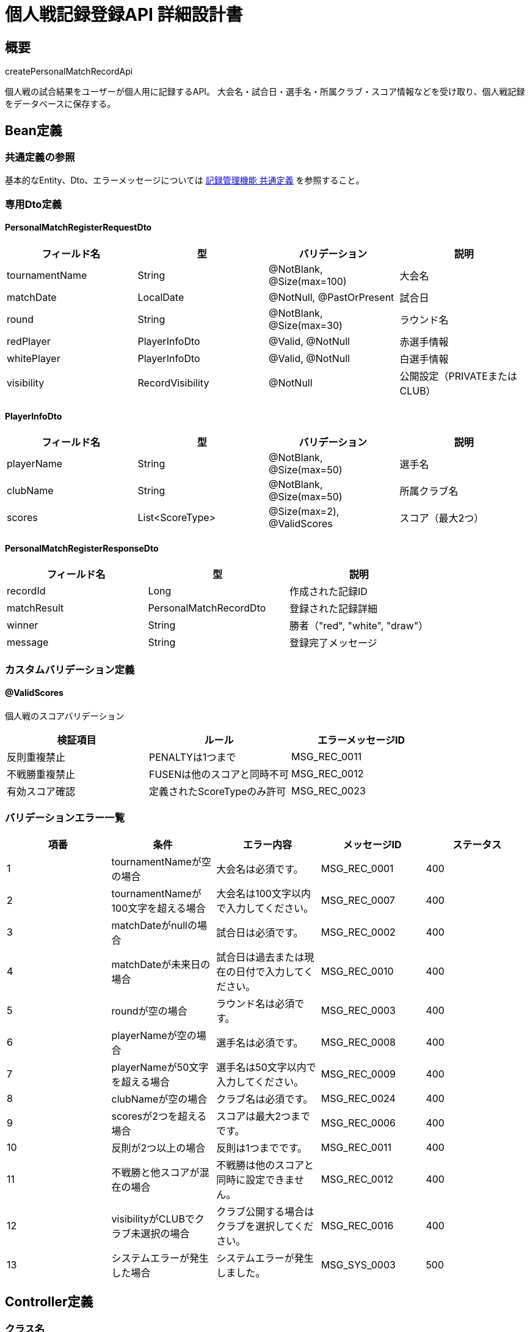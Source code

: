 = 個人戦記録登録API 詳細設計書

== 概要

createPersonalMatchRecordApi

個人戦の試合結果をユーザーが個人用に記録するAPI。
大会名・試合日・選手名・所属クラブ・スコア情報などを受け取り、個人戦記録をデータベースに保存する。

== Bean定義

=== 共通定義の参照

基本的なEntity、Dto、エラーメッセージについては link:../common-definitions.adoc[記録管理機能 共通定義] を参照すること。

=== 専用Dto定義

==== PersonalMatchRegisterRequestDto

|===
|フィールド名 |型 |バリデーション |説明

|tournamentName
|String
|@NotBlank, @Size(max=100)
|大会名

|matchDate
|LocalDate
|@NotNull, @PastOrPresent
|試合日

|round
|String
|@NotBlank, @Size(max=30)
|ラウンド名

|redPlayer
|PlayerInfoDto
|@Valid, @NotNull
|赤選手情報

|whitePlayer
|PlayerInfoDto
|@Valid, @NotNull
|白選手情報

|visibility
|RecordVisibility
|@NotNull
|公開設定（PRIVATEまたはCLUB）
|===

==== PlayerInfoDto

|===
|フィールド名 |型 |バリデーション |説明

|playerName
|String
|@NotBlank, @Size(max=50)
|選手名

|clubName
|String
|@NotBlank, @Size(max=50)
|所属クラブ名

|scores
|List<ScoreType>
|@Size(max=2), @ValidScores
|スコア（最大2つ）
|===

==== PersonalMatchRegisterResponseDto

|===
|フィールド名 |型 |説明

|recordId
|Long
|作成された記録ID

|matchResult
|PersonalMatchRecordDto
|登録された記録詳細

|winner
|String
|勝者（"red", "white", "draw"）

|message
|String
|登録完了メッセージ
|===

=== カスタムバリデーション定義

==== @ValidScores

個人戦のスコアバリデーション

|===
|検証項目 |ルール |エラーメッセージID

|反則重複禁止
|PENALTYは1つまで
|MSG_REC_0011

|不戦勝重複禁止
|FUSENは他のスコアと同時不可
|MSG_REC_0012

|有効スコア確認
|定義されたScoreTypeのみ許可
|MSG_REC_0023
|===

=== バリデーションエラー一覧

|===
|項番 |条件 |エラー内容 |メッセージID |ステータス

|1
|tournamentNameが空の場合
|大会名は必須です。
|MSG_REC_0001
|400

|2
|tournamentNameが100文字を超える場合
|大会名は100文字以内で入力してください。
|MSG_REC_0007
|400

|3
|matchDateがnullの場合
|試合日は必須です。
|MSG_REC_0002
|400

|4
|matchDateが未来日の場合
|試合日は過去または現在の日付で入力してください。
|MSG_REC_0010
|400

|5
|roundが空の場合
|ラウンド名は必須です。
|MSG_REC_0003
|400

|6
|playerNameが空の場合
|選手名は必須です。
|MSG_REC_0008
|400

|7
|playerNameが50文字を超える場合
|選手名は50文字以内で入力してください。
|MSG_REC_0009
|400

|8
|clubNameが空の場合
|クラブ名は必須です。
|MSG_REC_0024
|400

|9
|scoresが2つを超える場合
|スコアは最大2つまでです。
|MSG_REC_0006
|400

|10
|反則が2つ以上の場合
|反則は1つまでです。
|MSG_REC_0011
|400

|11
|不戦勝と他スコアが混在の場合
|不戦勝は他のスコアと同時に設定できません。
|MSG_REC_0012
|400

|12
|visibilityがCLUBでクラブ未選択の場合
|クラブ公開する場合はクラブを選択してください。
|MSG_REC_0016
|400

|13
|システムエラーが発生した場合
|システムエラーが発生しました。
|MSG_SYS_0003
|500
|===

== Controller定義

=== クラス名

`PersonalMatchRecordController`

=== フィールド

|===
|名称 |型 |説明

|personalMatchRecordService
|PersonalMatchRecordService
|個人戦記録登録処理を行うサービス。`@RequiredArgsConstructor` によりインジェクション。
|===

=== アノテーション

|===
|対象 |アノテーション

|クラス
|@RestController, @RequestMapping("/api/records/personal"), @RequiredArgsConstructor

|メソッド（記録登録）
|@PostMapping

|メソッド（記録一覧取得）
|@GetMapping

|引数
|@RequestBody, @Validated, @AuthenticationPrincipal, @RequestParam
|===

=== メソッド名

* `registerPersonalMatch` - 個人戦記録登録
* `getPersonalMatches` - 個人戦記録一覧取得

=== 戻り値

|===
|メソッド |戻り値型 |説明

|registerPersonalMatch
|ResponseEntity<PersonalMatchRegisterResponseDto>
|登録成功時に記録詳細と勝敗結果を返却

|getPersonalMatches
|ResponseEntity<Page<PersonalMatchRecordDto>>
|個人戦記録一覧をページネーションで返却
|===

=== 処理詳細

==== registerPersonalMatch

|===
|順序 |概要 |詳細

|1
|リクエスト受領
|個人戦記録の内容を DTO として受け取る。

|2
|ログインユーザーID取得
|`@AuthenticationPrincipal` を使用してログイン中のユーザーIDを取得する。

|3
|クラブIDの取得
|公開設定が "CLUB" の場合、ClubContextHolder などから現在選択中のクラブIDを取得する。

|4
|サービス呼び出し
|personalMatchRecordService.register(requestDto, userId, clubId) を呼び出す。

|5
|レスポンス生成
|登録された記録IDと詳細情報を含むResponseDtoを返却する。

|–
|エラー処理
|* バリデーションエラー時は適切なメッセージIDを返却  
* 認証エラー時は MSG_SYS_0008 を返却  
* 予期しない例外発生時は MSG_SYS_0003 を返却
|===

==== getPersonalMatches

|===
|順序 |概要 |詳細

|1
|リクエスト受領
|ページネーション情報（page, size）をクエリパラメータから取得。

|2
|ログインユーザーID取得
|`@AuthenticationPrincipal` を使用してログイン中のユーザーIDを取得する。

|3
|サービス呼び出し
|personalMatchRecordService.getRecords(userId, pageable) を呼び出す。

|4
|レスポンス生成
|ページネーション形式で記録一覧を返却する。
|===

== Service定義

=== インターフェース

`PersonalMatchRecordService`

|===
|メソッド名 |パラメータ |戻り値 |説明

|register
|PersonalMatchRegisterRequestDto, Long userId, Long clubId
|PersonalMatchRegisterResponseDto
|個人戦記録を登録し、勝敗判定結果を含めて返却する

|getRecords
|Long userId, Pageable pageable
|Page<PersonalMatchRecordDto>
|指定ユーザーの個人戦記録一覧を取得する
|===

=== 実装クラス

`PersonalMatchRecordServiceImpl`

=== フィールド

|===
|名称 |型 |説明

|personalMatchRecordRepository
|PersonalMatchRecordRepository
|個人戦記録保存用リポジトリ

|recordPermissionService
|RecordPermissionService
|権限チェック用サービス

|recordNotificationService
|RecordNotificationService
|通知送信用サービス

|scoreCalculatorService
|ScoreCalculatorService
|スコア計算・勝敗判定用サービス
|===

=== アノテーション

|===
|対象 |アノテーション

|クラス
|@Service, @RequiredArgsConstructor, @Transactional
|===

=== 処理詳細

==== register

|===
|順序 |概要 |詳細

|1
|クラブID検証
|* visibilityがCLUBの場合、clubIdがnullでないことを確認  
* nullの場合は `ClubNotSelectedException` をスロー → `MSG_REC_0016`

|2
|スコア計算・勝敗判定
|* `scoreCalculatorService.calculateMatch(redPlayer.scores, whitePlayer.scores)` で勝敗を判定  
* 各選手の合計得点、勝者、引き分けフラグを算出

|3
|個人戦記録エンティティの構築
|* PersonalMatchRecordEntity entity = new PersonalMatchRecordEntity() を生成  
* tournamentName = requestDto.getTournamentName()  
* matchDate = requestDto.getMatchDate()  
* round = requestDto.getRound()  
* redPlayerName = requestDto.getRedPlayer().getPlayerName()  
* redPlayerClub = requestDto.getRedPlayer().getClubName()  
* redPlayerScores = String.join(",", redPlayer.scores)  
* redPlayerHasPenalty = redPlayer.scores.contains(ScoreType.PENALTY)  
* whitePlayerName, whitePlayerClub, whitePlayerScores, whitePlayerHasPenalty = 同様に設定  
* visibility = requestDto.getVisibility()  
* userId = userId（引数）を設定  
* clubId = (visibility == CLUB の場合のみ引数 clubId を設定)  
* createdAt, updatedAt = LocalDateTime.now()

|4
|個人戦記録の登録
|* personalMatchRecordRepository.insertRecord(entity) を呼び出す  
* 登録失敗時は RuntimeException をスロー

|5
|通知送信
|* visibilityがCLUBの場合、recordNotificationService.notifyRecordShared() を呼び出してクラブメンバーに通知

|6
|レスポンス生成
|PersonalMatchRegisterResponseDto に以下の情報を設定して返却：  
* recordId: 登録された記録ID  
* matchResult: 登録された記録詳細（勝敗情報含む）  
* winner: 勝者（"red", "white", "draw"）  
* message: "個人戦記録を登録しました。"

|–
|エラー処理
|* トランザクション内でエラーが発生した場合はロールバック  
* 各種例外をスローし、エラーメッセージを返す
|===

==== getRecords

|===
|順序 |概要 |詳細

|1
|記録一覧取得
|* personalMatchRecordRepository.findByUserId(userId, pageable) で記録一覧を取得

|2
|権限フィルタリング
|* 各記録に対して編集・削除可能フラグを設定  
* canEdit = recordPermissionService.canEditRecord(userId, recordId, PERSONAL)  
* canDelete = recordPermissionService.canDeleteRecord(userId, recordId, PERSONAL)

|3
|レスポンス生成
|ページネーション形式で記録一覧を返却
|===

== Repository定義

=== インターフェース名

`PersonalMatchRecordRepository`

=== アノテーション

|===
|対象 |アノテーション

|クラス
|@Mapper
|===

=== 使用メソッド

共通定義に加えて、以下のメソッドを使用：

|===
|メソッド名 |パラメータ |戻り値 |説明

|insertRecord
|PersonalMatchRecordEntity
|void
|個人戦記録を personal_matches に登録

|findByUserIdOrderByMatchDateDesc
|Long userId, Pageable pageable
|Page<PersonalMatchRecordDto>
|ユーザーの個人戦記録を試合日降順で取得
|===

=== 使用クエリ（MyBatis）

==== 個人戦記録登録

[source,sql]
----
INSERT INTO personal_matches (
    user_id, club_id, tournament_name, match_date, round,
    red_player_name, red_player_club, red_player_scores, red_player_has_penalty,
    white_player_name, white_player_club, white_player_scores, white_player_has_penalty,
    visibility, created_at, updated_at
) VALUES (
    #{userId}, #{clubId}, #{tournamentName}, #{matchDate}, #{round},
    #{redPlayerName}, #{redPlayerClub}, #{redPlayerScores}, #{redPlayerHasPenalty},
    #{whitePlayerName}, #{whitePlayerClub}, #{whitePlayerScores}, #{whitePlayerHasPenalty},
    #{visibility}, #{createdAt}, #{updatedAt}
)
----

==== 個人戦記録一覧取得

[source,sql]
----
SELECT 
    id,
    tournament_name,
    match_date,
    round,
    red_player_name,
    red_player_club,
    red_player_scores,
    red_player_has_penalty,
    white_player_name,
    white_player_club,
    white_player_scores,
    white_player_has_penalty,
    visibility,
    created_at,
    updated_at
FROM personal_matches
WHERE user_id = #{userId}
ORDER BY match_date DESC, created_at DESC
LIMIT #{limit} OFFSET #{offset}
----

== ScoreCalculatorService定義

剣道のスコア計算と勝敗判定を行う専用サービス

=== メソッド定義

|===
|メソッド名 |パラメータ |戻り値 |説明

|calculateMatch
|List<ScoreType> redScores, List<ScoreType> whiteScores
|MatchResultDto
|個人戦の勝敗判定を行う

|calculatePoints
|List<ScoreType> scores
|Integer
|スコアリストから合計得点を計算

|determineWinner
|Integer redPoints, Integer whitePoints
|String
|得点から勝者を判定（"red", "white", "draw"）
|===

=== スコア計算ルール

|===
|スコア種別 |得点 |備考

|MEN（メ）
|1
|面打ち

|KOTE（コ）
|1
|小手打ち

|DOU（ド）
|1
|胴打ち

|TSUKI（ツ）
|1
|突き

|HAN（反）
|1
|反則による得点

|FUSEN（不）
|2
|不戦勝

|PENALTY（▲）
|0
|反則（得点なし、相手への反則ポイント処理は別途）
|===

=== 勝敗判定ルール

* **2本先取**: 先に2本取った方が勝利
* **引き分け**: 両者1本同士または0本同士
* **反則処理**: 相手の2つ目の反則で反則1本獲得

== 業務ルール

=== 記録登録ルール

1. **試合日制限**: 過去または当日の日付のみ登録可能
2. **スコア制限**: 各選手最大2つまでのスコア登録
3. **反則制限**: 1選手につき反則は1つまで
4. **不戦勝制限**: 不戦勝は他のスコアと同時設定不可

=== 公開設定ルール

* **PRIVATE**: 登録者のみ閲覧可能（デフォルト）
* **CLUB**: 現在選択中のクラブメンバーのみ閲覧可能
* **クラブ必須**: CLUB設定時は有効なクラブIDが必要

=== 勝敗判定ルール

* **勝利条件**: 2本先取で勝利確定
* **引き分け条件**: 1本同士または0本同士
* **反則処理**: 反則は得点にカウントしない

== 通知機能

=== クラブ公開通知

個人戦記録がクラブ公開された場合、以下の通知をクラブメンバーに送信：

* **件名**: 「【剣道記録管理】新しい個人戦記録が公開されました」
* **内容**: 大会名、試合日、勝敗結果、記録者名、閲覧用リンク
* **送信方法**: アプリ内通知

== 実装例

=== HTTP Request/Response例

==== 個人戦記録登録リクエスト

```json
POST /api/records/personal
Authorization: Bearer {jwt-token}
Content-Type: application/json

{
    "tournamentName": "第30回 全日本剣道選手権大会",
    "matchDate": "2024-01-15",
    "round": "準決勝",
    "redPlayer": {
        "playerName": "田中太郎",
        "clubName": "東京剣道クラブ",
        "scores": ["MEN", "KOTE"]
    },
    "whitePlayer": {
        "playerName": "佐藤花子",
        "clubName": "大阪剣道クラブ",
        "scores": ["DOU"]
    },
    "visibility": "CLUB"
}
```

==== 個人戦記録登録レスポンス

```json
HTTP/1.1 201 Created
Content-Type: application/json

{
    "recordId": 123,
    "matchResult": {
        "id": 123,
        "tournamentName": "第30回 全日本剣道選手権大会",
        "matchDate": "2024-01-15",
        "round": "準決勝",
        "redPlayer": {
            "name": "田中太郎",
            "clubName": "東京剣道クラブ",
            "scores": ["MEN", "KOTE"],
            "totalPoints": 2,
            "hasPenalty": false,
            "isWinner": true
        },
        "whitePlayer": {
            "name": "佐藤花子",
            "clubName": "大阪剣道クラブ",
            "scores": ["DOU"],
            "totalPoints": 1,
            "hasPenalty": false,
            "isWinner": false
        },
        "visibility": "CLUB",
        "canEdit": true,
        "canDelete": true,
        "createdAt": "2024-01-15T10:30:00"
    },
    "winner": "red",
    "message": "個人戦記録を登録しました。"
}
```

==== 個人戦記録一覧取得リクエスト

```
GET /api/records/personal?page=0&size=20
Authorization: Bearer {jwt-token}
```

==== 個人戦記録一覧レスポンス

```json
HTTP/1.1 200 OK
Content-Type: application/json

{
    "content": [
        {
            "id": 123,
            "tournamentName": "第30回 全日本剣道選手権大会",
            "matchDate": "2024-01-15",
            "round": "準決勝",
            "redPlayer": {
                "name": "田中太郎",
                "clubName": "東京剣道クラブ",
                "totalPoints": 2,
                "isWinner": true
            },
            "whitePlayer": {
                "name": "佐藤花子",
                "clubName": "大阪剣道クラブ",
                "totalPoints": 1,
                "isWinner": false
            },
            "visibility": "CLUB",
            "canEdit": true,
            "canDelete": true,
            "createdAt": "2024-01-15T10:30:00"
        }
    ],
    "totalElements": 1,
    "number": 0,
    "size": 20,
    "totalPages": 1
}
```